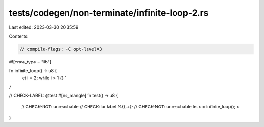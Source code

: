 tests/codegen/non-terminate/infinite-loop-2.rs
==============================================

Last edited: 2023-03-30 20:35:59

Contents:

.. code-block:: rs

    // compile-flags: -C opt-level=3

#![crate_type = "lib"]

fn infinite_loop() -> u8 {
    let i = 2;
    while i > 1 {}
    1
}

// CHECK-LABEL: @test
#[no_mangle]
fn test() -> u8 {
    // CHECK-NOT: unreachable
    // CHECK: br label %{{.+}}
    // CHECK-NOT: unreachable
    let x = infinite_loop();
    x
}


